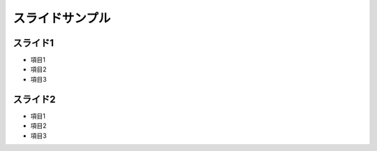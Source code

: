 ================
スライドサンプル
================

スライド1
=========

* 項目1
* 項目2
* 項目3


スライド2
=========

* 項目1
* 項目2
* 項目3



